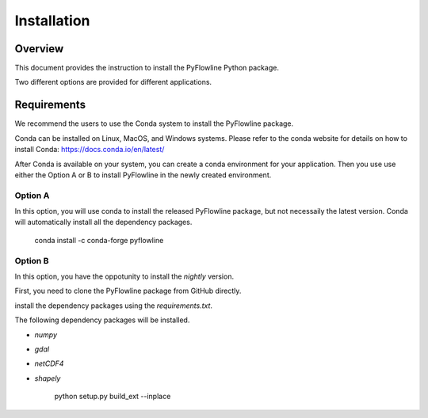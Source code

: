 ############
Installation
############


********
Overview
********

This document provides the instruction to install the PyFlowline Python package.

Two different options are provided for different applications.

************
Requirements
************

We recommend the users to use the Conda system to install the PyFlowline package.

Conda can be installed on Linux, MacOS, and Windows systems. 
Please refer to the conda website for details on how to install Conda: 
https://docs.conda.io/en/latest/

After Conda is available on your system, you can create a conda environment for your application.
Then you use use either the Option A or B to install PyFlowline in the newly created environment.

==========
Option A
==========

In this option, you will use conda to install the released PyFlowline package, but not necessaily the latest version.
Conda will automatically install all the dependency packages.

    conda install -c conda-forge pyflowline


==========
Option B
==========

In this option, you have the oppotunity to install the `nightly` version.

First, you need to clone the PyFlowline package from GitHub directly.


install the dependency packages using the `requirements.txt`.

The following dependency packages will be installed.

* `numpy`
* `gdal`
* `netCDF4`
* `shapely`

    python setup.py build_ext --inplace

